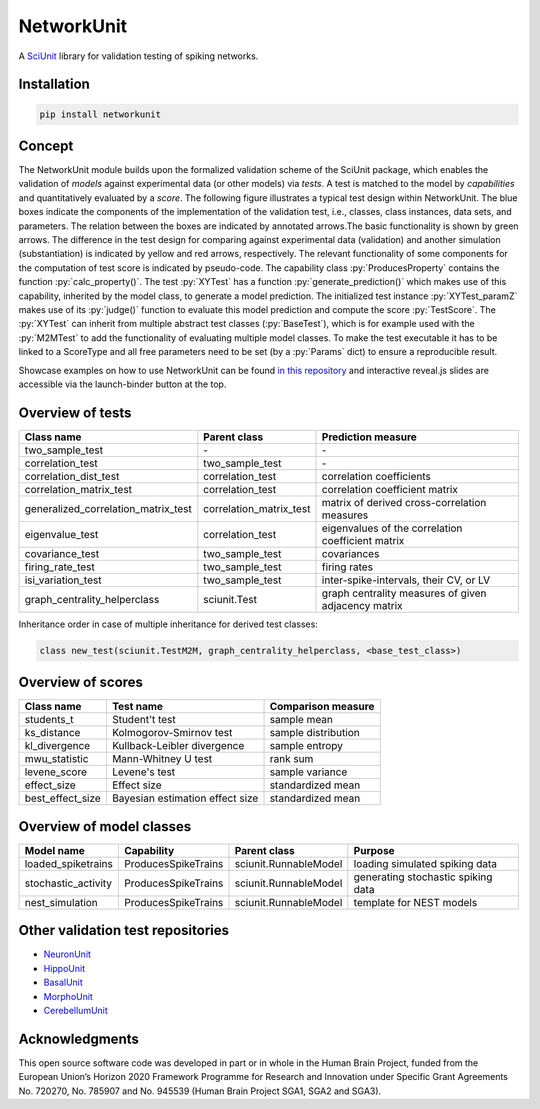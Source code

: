 ===========
NetworkUnit
===========

A SciUnit_ library for validation testing of spiking networks.

.. _SciUnit: https://github.com/scidash/sciunit



.. image:: https://readthedocs.org/projects/networkunit/badge/?version=latest
    :target: https://networkunit.readthedocs.io/en/latest/?badge=latest

.. image:: https://mybinder.org/badge.svg
   :target: https://mybinder.org/v2/gh/INM-6/NetworkUnit/master?filepath=examples%2Findex.ipynb
   :alt: Binder Link

.. role:: py(code)
   :language: python

Installation
------------

.. code:: bash

    pip install networkunit

Concept
-------
The NetworkUnit module builds upon the formalized validation scheme of the SciUnit package,
which enables the validation of *models* against experimental data (or other models) via *tests*.
A test is matched to the model by *capabilities* and quantitatively evaluated by a *score*.
The following figure illustrates a typical test design within NetworkUnit.
The blue boxes indicate the components of the implementation of the validation test, i.e.,
classes, class instances, data sets, and parameters.
The relation between the boxes are indicated by annotated arrows.The basic functionality is
shown by green arrows.  The difference in the test design for comparing against experimental
data (validation) and  another  simulation  (substantiation)  is  indicated  by  yellow  and
red  arrows,  respectively.  The  relevant  functionality  of  some  components  for  the
computation  of  test  score  is  indicated  by  pseudo-code.  The  capability
class :py:`ProducesProperty` contains  the  function :py:`calc_property()`. The test :py:`XYTest` has a function
:py:`generate_prediction()` which makes use of this capability, inherited by the model class,
to generate a model prediction. The initialized test instance :py:`XYTest_paramZ` makes use of its
:py:`judge()` function to evaluate this model prediction and compute the score :py:`TestScore`.
The :py:`XYTest` can inherit from multiple abstract test classes (:py:`BaseTest`),
which is for example used with the :py:`M2MTest` to add the functionality of evaluating multiple model classes.
To make the test executable it has to be linked to a ScoreType and all free parameters need to be set
(by a :py:`Params` dict) to ensure a reproducible result.

.. image:: https://raw.githubusercontent.com/INM-6/NetworkUnit/master/figures/NetworkUnit_Flowchart_X2M_M2M.png
   :width: 500
   :alt: NetworkUnit Flowchart

Showcase examples on how to use NetworkUnit can be found `in this repository`_ and interactive reveal.js slides are
accessible via the launch-binder button at the top.

.. _`in this repository`: https://web.gin.g-node.org/INM-6/network_validation

Overview of tests
-----------------
===================================     =======================     ===================================================
Class name                              Parent class                Prediction measure
===================================     =======================     ===================================================
two_sample_test                         \-                          \-
correlation_test                        two_sample_test             \-
correlation_dist_test                   correlation_test            correlation coefficients
correlation_matrix_test                 correlation_test            correlation coefficient matrix
generalized_correlation_matrix_test     correlation_matrix_test     matrix of derived cross-correlation measures
eigenvalue_test                         correlation_test            eigenvalues of the correlation coefficient matrix
covariance_test                         two_sample_test             covariances
firing_rate_test                        two_sample_test             firing rates
isi_variation_test                      two_sample_test             inter-spike-intervals, their CV, or LV
graph_centrality_helperclass            sciunit.Test                graph centrality measures of given adjacency matrix
===================================     =======================     ===================================================

Inheritance order in case of multiple inheritance for derived test classes:

.. code:: Python

   class new_test(sciunit.TestM2M, graph_centrality_helperclass, <base_test_class>)


Overview of scores
------------------

================    ===============================     ===================
Class name          Test name                           Comparison measure
================    ===============================     ===================
students_t          Student't test                      sample mean
ks_distance         Kolmogorov-Smirnov test             sample distribution
kl_divergence       Kullback-Leibler divergence         sample entropy
mwu_statistic       Mann-Whitney U test                 rank sum
levene_score        Levene's test                       sample variance
effect_size         Effect size                         standardized mean
best_effect_size    Bayesian estimation effect size     standardized mean
================    ===============================     ===================

Overview of model classes
-------------------------

===================     ===================     =====================  ==================================
Model name              Capability              Parent class           Purpose
===================     ===================     =====================  ==================================
loaded_spiketrains      ProducesSpikeTrains     sciunit.RunnableModel  loading simulated spiking data
stochastic_activity     ProducesSpikeTrains     sciunit.RunnableModel  generating stochastic spiking data
nest_simulation         ProducesSpikeTrains     sciunit.RunnableModel  template for NEST models
===================     ===================     =====================  ==================================

Other validation test repositories
----------------------------------

- NeuronUnit_
- HippoUnit_
- BasalUnit_
- MorphoUnit_
- CerebellumUnit_

.. _NeuronUnit: https://github.com/BlueBrain/neuronunit
.. _HippoUnit: https://github.com/apdavison/hippounit
.. _BasalUnit: https://github.com/appukuttan-shailesh/basalunit
.. _MorphoUnit: https://github.com/appukuttan-shailesh/morphounit
.. _CerebellumUnit: https://github.com/lungsi/cerebellum-unit


Acknowledgments
---------------
This open source software code was developed in part or in whole in the Human Brain Project, funded from the European Union’s Horizon 2020 Framework Programme for Research and Innovation under Specific Grant Agreements No. 720270, No. 785907 and No. 945539 (Human Brain Project SGA1, SGA2 and SGA3).
